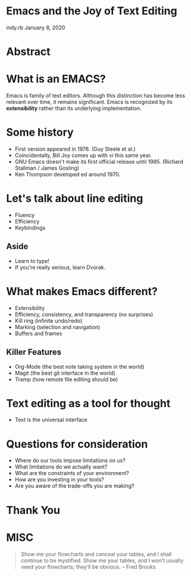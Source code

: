 * Emacs and the Joy of Text Editing
  indy.rb January 8, 2020

* Abstract

* What is an EMACS?
  Emacs is family of text editors. Although this distinction has become
  less relevant over time, it remains significant. Emacs is recognized
  by its *extensibility* rather than its underlying implementation.

* Some history
  - First version appeared in 1976. (Guy Steele et al.)
  - Coincidentally, Bill Joy comes up with vi this same year.
  - GNU Emacs doesn't make its first official release until 1985.
    (Richard Stallman / James Gosling)
  - Ken Thompson developed ed around 1970.

* Let's talk about line editing
  - Fluency
  - Efficiency
  - Keybindings

** Aside
   - Learn to type!
   - If you're really serious, learn Dvorak.

* What makes Emacs different?
  - Extensibility
  - Efficiency, consistency, and transparency (no surprises)
  - Kill ring (infinite undo/redo)
  - Marking (selection and navigation)
  - Buffers and frames

** Killer Features
   - Org-Mode (the best note taking system in the world)
   - Magit (the best git interface in the world)
   - Tramp (how remote file editing should be)

* Text editing as a tool for thought
  - Text is the universal interface

* Questions for consideration
 - Where do our tools impose limitations on us?
 - What limitations do we actually want?
 - What are the constraints of your environment?
 - How are you investing in your tools?
 - Are you aware of the trade-offs you are making?

* Thank You

* MISC
  #+BEGIN_QUOTE
  Show me your flowcharts and conceal your tables, and I shall continue
  to be mystified. Show me your tables, and I won’t usually need your
  flowcharts; they’ll be obvious. -- Fred Brooks
  #+END_QUOTE
